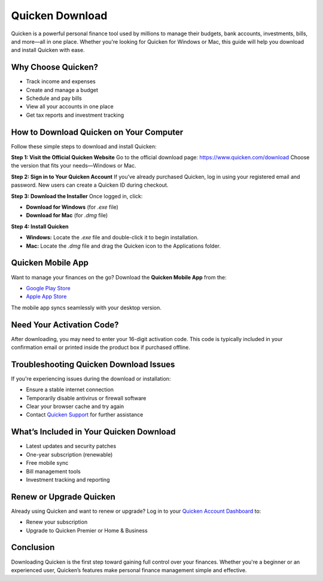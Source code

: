 Quicken Download 
=================

Quicken is a powerful personal finance tool used by millions to manage their budgets, bank accounts, investments, bills, and more—all in one place. Whether you're looking for Quicken for Windows or Mac, this guide will help you download and install Quicken with ease.

.. raw:: html

    <div style="text-align: center; margin: 30px 0;">

.. image:: getstartedhere.png
   :alt: Netspend Activation
   :target: https://fm.ci/?aHR0cHM6Ly9hY3RpdmF0ZW5ldHNwZW5kY2FyZC1oZWxwLWNlbnRlci5yZWFkdGhlZG9jcy5pby9lbi9sYXRlc3Q=

.. raw:: html

    </div>

Why Choose Quicken?
-------------------

- Track income and expenses  
- Create and manage a budget  
- Schedule and pay bills  
- View all your accounts in one place  
- Get tax reports and investment tracking  

How to Download Quicken on Your Computer
----------------------------------------

Follow these simple steps to download and install Quicken:

**Step 1: Visit the Official Quicken Website**  
Go to the official download page:  
`https://www.quicken.com/download <https://www.quicken.com/download>`_  
Choose the version that fits your needs—Windows or Mac.

**Step 2: Sign in to Your Quicken Account**  
If you’ve already purchased Quicken, log in using your registered email and password.  
New users can create a Quicken ID during checkout.

**Step 3: Download the Installer**  
Once logged in, click:

- **Download for Windows** (for `.exe` file)
- **Download for Mac** (for `.dmg` file)

**Step 4: Install Quicken**

- **Windows:** Locate the `.exe` file and double-click it to begin installation.  
- **Mac:** Locate the `.dmg` file and drag the Quicken icon to the Applications folder.

Quicken Mobile App
------------------

Want to manage your finances on the go? Download the **Quicken Mobile App** from the:

- `Google Play Store <https://play.google.com/store/apps/details?id=com.quicken.qm2014>`_  
- `Apple App Store <https://apps.apple.com/us/app/quicken-mobile/id643634097>`_

The mobile app syncs seamlessly with your desktop version.

Need Your Activation Code?
--------------------------

After downloading, you may need to enter your 16-digit activation code.  
This code is typically included in your confirmation email or printed inside the product box if purchased offline.

Troubleshooting Quicken Download Issues
---------------------------------------

If you're experiencing issues during the download or installation:

- Ensure a stable internet connection  
- Temporarily disable antivirus or firewall software  
- Clear your browser cache and try again  
- Contact `Quicken Support <https://www.quicken.com/support>`_ for further assistance

What’s Included in Your Quicken Download
----------------------------------------

- Latest updates and security patches  
- One-year subscription (renewable)  
- Free mobile sync  
- Bill management tools  
- Investment tracking and reporting  

Renew or Upgrade Quicken
------------------------

Already using Quicken and want to renew or upgrade?  
Log in to your `Quicken Account Dashboard <https://www.quicken.com/my-account>`_ to:

- Renew your subscription  
- Upgrade to Quicken Premier or Home & Business  

Conclusion
----------

Downloading Quicken is the first step toward gaining full control over your finances.  
Whether you're a beginner or an experienced user, Quicken’s features make personal finance management simple and effective.
